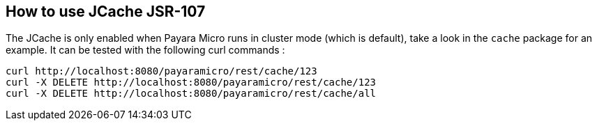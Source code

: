 == How to use JCache JSR-107
The JCache is only enabled when Payara Micro runs in cluster mode (which is default), take a look in the
`cache` package for an example.  It can be tested with the following curl commands :
```
curl http://localhost:8080/payaramicro/rest/cache/123
curl -X DELETE http://localhost:8080/payaramicro/rest/cache/123
curl -X DELETE http://localhost:8080/payaramicro/rest/cache/all
```
